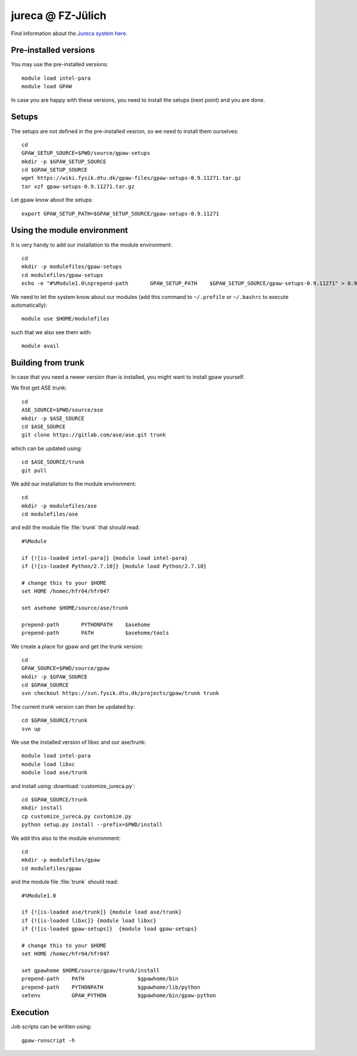.. _jureca:

==================
jureca @ FZ-Jülich
==================

Find information about the `Jureca system here`_.

.. _Jureca system here: http://www.fz-juelich.de/ias/jsc/jureca

Pre-installed versions
======================

You may use the pre-installed versions::

  module load intel-para
  module load GPAW

In case you are happy with these versions, you need to install
the setups (next point) and you are done.

Setups
======

The setups are not defined in the pre-installed vesrion, so we need
to install them ourselves::

  cd
  GPAW_SETUP_SOURCE=$PWD/source/gpaw-setups
  mkdir -p $GPAW_SETUP_SOURCE
  cd $GPAW_SETUP_SOURCE
  wget https://wiki.fysik.dtu.dk/gpaw-files/gpaw-setups-0.9.11271.tar.gz
  tar xzf gpaw-setups-0.9.11271.tar.gz
  
Let gpaw know about the setups::
  
  export GPAW_SETUP_PATH=$GPAW_SETUP_SOURCE/gpaw-setups-0.9.11271

Using the module environment
============================

It is very handy to add our installation to the module environment::

  cd
  mkdir -p modulefiles/gpaw-setups
  cd modulefiles/gpaw-setups
  echo -e "#%Module1.0\nprepend-path       GPAW_SETUP_PATH    $GPAW_SETUP_SOURCE/gpaw-setups-0.9.11271" > 0.9.11271
  
We need to let the system know about our modules
(add this command to ``~/.profile`` or ``~/.bashrc`` to execute automatically)::

  module use $HOME/modulefiles

such that we also see them with::

  module avail

Building from trunk
===================

In case that you need a newer version than is installed, you might want 
to install gpaw yourself.

We first get ASE trunk::

  cd
  ASE_SOURCE=$PWD/source/ase
  mkdir -p $ASE_SOURCE
  cd $ASE_SOURCE
  git clone https://gitlab.com/ase/ase.git trunk

which can be updated using::

  cd $ASE_SOURCE/trunk
  git pull

We add our installation to the module environment::

  cd
  mkdir -p modulefiles/ase
  cd modulefiles/ase

and edit the module file  :file:`trunk` that should read::

  #%Module

  if {![is-loaded intel-para]} {module load intel-para}
  if {![is-loaded Python/2.7.10]} {module load Python/2.7.10}

  # change this to your $HOME
  set HOME /homec/hfr04/hfr047

  set asehome $HOME/source/ase/trunk

  prepend-path       PYTHONPATH    $asehome
  prepend-path       PATH          $asehome/tools

We create a place for gpaw and get the trunk version::

  cd
  GPAW_SOURCE=$PWD/source/gpaw
  mkdir -p $GPAW_SOURCE
  cd $GPAW_SOURCE
  svn checkout https://svn.fysik.dtu.dk/projects/gpaw/trunk trunk

The current trunk version can then be updated by::

  cd $GPAW_SOURCE/trunk
  svn up

We use the installed version of libxc and our ase/trunk::

  module load intel-para
  module load libxc
  module load ase/trunk

and install using
:download:`customize_jureca.py`::

  cd $GPAW_SOURCE/trunk
  mkdir install
  cp customize_jureca.py customize.py
  python setup.py install --prefix=$PWD/install

We add this also to the module environment::

  cd
  mkdir -p modulefiles/gpaw
  cd modulefiles/gpaw
  
and the module file  :file:`trunk` should read::

  #%Module1.0

  if {![is-loaded ase/trunk]} {module load ase/trunk}
  if {![is-loaded libxc]} {module load libxc}
  if {![is-loaded gpaw-setups]}  {module load gpaw-setups}

  # change this to your $HOME
  set HOME /homec/hfr04/hfr047

  set gpawhome $HOME/source/gpaw/trunk/install
  prepend-path    PATH                 $gpawhome/bin
  prepend-path    PYTHONPATH           $gpawhome/lib/python
  setenv          GPAW_PYTHON          $gpawhome/bin/gpaw-python


Execution
=========

Job scripts can be written using::

  gpaw-runscript -h


